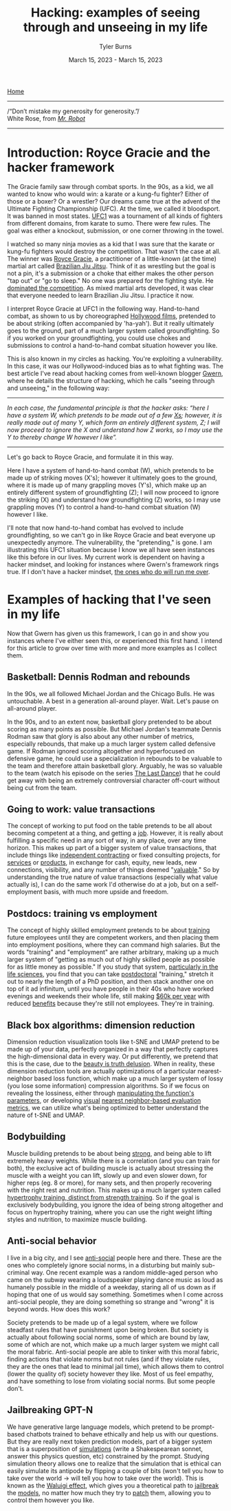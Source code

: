 #+Title: Hacking: examples of seeing through and unseeing in my life
#+Author: Tyler Burns
#+Date: March 15, 2023 - March 15, 2023

[[./index.html][Home]]

-----
/“Don’t mistake my generosity for generosity.”/\\
White Rose, from /[[https://en.wikipedia.org/wiki/Mr._Robot][Mr. Robot]]/
-----

* Introduction: Royce Gracie and the hacker framework
The Gracie family saw through combat sports. In the 90s, as a kid, we all wanted to know who would win: a karate or a kung-fu fighter? Either of those or a boxer? Or a wrestler? Our dreams came true at the advent of the Ultimate Fighting Championship (UFC). At the time, we called it bloodsport. It was banned in most states. [[https://en.wikipedia.org/wiki/UFC_1][UFC1]] was a tournament of all kinds of fighters from different domains, from karate to sumo. There were few rules. The goal was either a knockout, submission, or one corner throwing in the towel.

I watched so many ninja movies as a kid that I was sure that the karate or kung-fu fighters would destroy the competition. That wasn't the case at all. The winner was [[https://en.wikipedia.org/wiki/Royce_Gracie][Royce Gracie]], a practitioner of a little-known (at the time) martial art called [[https://en.wikipedia.org/wiki/Brazilian_jiu-jitsu][Brazilian Jiu Jitsu]]. Think of it as wrestling but the goal is not a pin, it's a submission or a choke that either makes the other person "tap out" or "go to sleep." No one was prepared for the fighting style. He [[https://www.youtube.com/watch?v=URK1-4s2m0k][dominated the competition]]. As mixed martial arts developed, it was clear that everyone needed to learn Brazilian Jiu Jitsu. I practice it now.

I interpret Royce Gracie at UFC1 in the following way. Hand-to-hand combat, as shown to us by choreographed [[https://en.wikipedia.org/wiki/List_of_martial_arts_films][Hollywood films]], pretended to be about striking (often accompanied by 'ha-yah'). But it really ultimately goes to the ground, part of a much larger system called groundfighting. So if you worked on your groundfighting, you could use chokes and submissions to control a hand-to-hand combat situation however you like.

This is also known in my circles as hacking. You're exploiting a vulnerability. In this case, it was our Hollywood-induced bias as to what fighting was. The best article I've read about hacking comes from well-known blogger [[https://gwern.net/unseeing][Gwern]], where he details the structure of hacking, which he calls "seeing through and unseeing," in the following way:

-----
/In each case, the funda⁣men⁣tal prin⁣ci⁣ple is that the hacker asks: “here I have a sys⁣tem W, which pretends to be made out of a few [[https://github.com/kdeldycke/awesome-falsehood][Xs⁠]]; however, it is really made out of many Y, which form an entirely dif⁣fer⁣ent sys⁣tem, Z; I will now proceed to ig⁣nore the X and under⁣stand how Z works, so I may use the Y to thereby change W however I like”./
-----

Let's go back to Royce Gracie, and formulate it in this way.

Here I have a system of hand-to-hand combat (W), which pretends to be made up of striking moves (X's); however it ultimately goes to the ground, where it is made up of many grappling moves (Y's), which make up an entirely different system of groundfighting (Z); I will now proceed to ignore the striking (X) and understand how groundfighting (Z) works, so I may use grappling moves (Y) to control a hand-to-hand combat situation (W) however I like.

I'll note that now hand-to-hand combat has evolved to include groundfighting, so we can't go in like Royce Gracie and beat everyone up unexpectedly anymore. The vulnerability, the "pretending," is gone. I am illustrating this UFC1 situation because I know we all have seen instances like this before in our lives. My current work is dependent on having a hacker mindset, and looking for instances where Gwern's framework rings true. If I don't have a hacker mindset, [[https://slatestarcodex.com/2014/07/30/meditations-on-moloch/][the ones who do will run me over]]. 

* Examples of hacking that I've seen in my life

Now that Gwern has given us this framework, I can go in and show you instances where I've either seen this, or experienced this first hand. I intend for this article to grow over time with more and more examples as I collect them. 

** Basketball: Dennis Rodman and rebounds
In the 90s, we all followed Michael Jordan and the Chicago Bulls. He was untouchable. A best in a generation all-around player. Wait. Let's pause on all-around player.

In the 90s, and to an extent now, basketball glory pretended to be about scoring as many points as possible. But Michael Jordan's teammate Dennis Rodman saw that glory is also about any other number of metrics, especially rebounds, that make up a much larger system called defensive game. If Rodman ignored scoring altogether and hyperfocused on defensive game, he could use a specialization in rebounds to be valuable to the team and therefore attain basketball glory. Arguably, he was so valuable to the team (watch his episode on the series [[https://en.wikipedia.org/wiki/The_Last_Dance_(miniseries)][The Last Dance]]) that he could get away with being an extremely controversial character off-court without being cut from the team.

** Going to work: value transactions
The concept of working to put food on the table pretends to be all about becoming competent at a thing, and getting a [[https://www.youtube.com/watch?v=jsLUidiYm0w][job]]. However, it is really about fulfilling a specific need in any sort of way, in any place, over any time horizon. This makes up part of a bigger system of value transactions, that include things like [[https://en.wikipedia.org/wiki/Form_1099][independent contracting]] or fixed consulting projects, for [[https://www.upwork.com/][services]] or [[https://www.shopify.com/][products]], in exchange for cash, equity, new leads, new connections, visibility, and any number of things deemed "[[https://en.wikipedia.org/wiki/Return_on_investment][valuable]]." So by understanding the true nature of value transactions (especially what value actually is), I can do the same work I'd otherwise do at a job, but on a self-employment basis, with much more upside and freedom.

** Postdocs: training vs employment
The concept of highly skilled employment pretends to be about [[https://en.wikipedia.org/wiki/Postgraduate_education][training]] future employees until they are competent workers, and then placing them into employment positions, where they can command high salaries. But the words "training" and "employment" are rather arbitrary, making up a much larger system of "getting as much out of highly skilled people as possible for as little money as possible." If you study that system, [[https://sci-hub.ru/https://www.nature.com/articles/nbt.3766][particularly in the life sciences]], you find that you can take [[https://en.wikipedia.org/wiki/Postdoctoral_researcher][postdoctoral]] "training," stretch it out to nearly the length of a PhD position, and then stack another one on top of it ad infinitum, until you have people in their 40s who have worked evenings and weekends their whole life, still making [[https://postdocinusa.com/postdoc-salary-usa/][$60k per year]] with reduced [[https://www.nature.com/articles/nj7568-279a][benefits]] because they're still not employees. They're in training.

** Black box algorithms: dimension reduction
Dimension reduction visualization tools like t-SNE and UMAP pretend to be made up of your data, perfectly organized in a way that perfectly captures the high-dimensional data in every way. Or put differently, we pretend that this is the case, due to the [[https://tjburns08.github.io/the_beauty_is_truth_delusion.html][beauty is truth delusion]]. When in reality, these dimension reduction tools are actually optimizations of a particular nearest-neighbor based loss function, which make up a much larger system of lossy (you lose some information) compression algorithms. So if we focus on revealing the lossiness, either through [[https://www.nature.com/articles/s41467-019-13055-y][manipulating the function's parameters]], or developing [[https://github.com/tjburns08/knn_sleepwalk][visual]] [[https://tjburns08.github.io/tjb_dimr_talk.pdf][nearest neighbor-based evaluation metrics]], we can utilize what's being optimized to better understand the nature of t-SNE and UMAP.

** Bodybuilding
Muscle building pretends to be about being [[https://www.youtube.com/watch?v=Nok-jOYn6Dg][strong]], and being able to lift extremely heavy weights. While there is a correlation (and you can train for both), the exclusive act of building muscle is actually about stressing the muscle with a weight you can lift, slowly up and even slower down, for higher reps (eg. 8 or more), for many sets, and then properly recovering with the right rest and nutrition. This makes up a much larger system called [[https://www.youtube.com/watch?v=CyDLbrZK75U][hypertrophy training, distinct from strength training]]. So if the goal is exclusively bodybuilding, you ignore the idea of being strong altogether and focus on hypertrophy training, where you can use the right weight lifting styles and nutrition, to maximize muscle building.

** Anti-social behavior
I live in a big city, and I see [[https://en.wikipedia.org/wiki/Antisocial_personality_disorder][anti-social]] people here and there. These are the ones who completely ignore social norms, in a disturbing but mainly sub-criminal way. One recent example was a random middle-aged person who came on the subway wearing a loudspeaker playing dance music as loud as humanely possible in the middle of a weekday, staring all of us down as if hoping that one of us would say something. Sometimes when I come across anti-social people, they are doing something so strange and "wrong" it is beyond words. How does this work?

Society pretends to be made up of a legal system, where we follow steadfast rules that have punishment upon being broken. But society is actually about following social norms, some of which are bound by law, some of which are not, which make up a much larger system we might call the moral fabric. Anti-social people are able to tinker with this moral fabric, finding actions that violate norms but not rules (and if they violate rules, they are the ones that lead to minimal jail time), which allows them to control (lower the quality of) society however they like. Most of us feel empathy, and have something to lose from violating social norms. But some people don't.

** Jailbreaking GPT-N
We have generative large language models, which pretend to be prompt-based chatbots trained to behave ethically and help us with our questions. But they are really next token prediction models, part of a bigger system that is a superposition of [[https://www.lesswrong.com/posts/vJFdjigzmcXMhNTsx/][simulations]] (write a Shakespearean sonnet, answer this physics question, etc) constrained by the prompt. Studying simulation theory allows one to realize that the simulation that is ethical can easily simulate its antipode by flipping a couple of bits (won't tell you how to take over the world -> will tell you how to take over the world). This is known as the [[https://www.lesswrong.com/posts/D7PumeYTDPfBTp3i7/the-waluigi-effect-mega-post][Waluigi effect]], which gives you a theoretical path to [[https://gist.github.com/coolaj86/6f4f7b30129b0251f61fa7baaa881516][jailbreak]] the [[https://www.lesswrong.com/posts/jtoPawEhLNXNxvgTT/bing-chat-is-blatantly-aggressively-misaligned][models]], no matter how much they try to [[https://www.deepmind.com/blog/learning-through-human-feedback][patch]] them, allowing you to control them however you like. 
